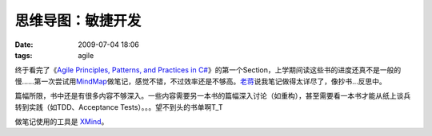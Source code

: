 思维导图：敏捷开发
==================

:date: 2009-07-04 18:06
:tags: agile

终于看完了《\ `Agile Principles, Patterns, and Practices in C# <http://www.douban.com/subject/1815898/>`__\ 》的第一个Section，上学期间读这些书的进度还真不是一般的慢……第一次尝试用\ `MindMap <http://en.wikipedia.org/wiki/Mindmap>`__\ 做笔记，感觉不错，不过效率还是不够高。\ `老蒋 <http://www.jiangtianzheng.com/>`__\ 说我笔记做得太详尽了，像抄书…反思中。

篇幅所限，书中还是有很多内容不够深入。一些内容需要另一本书的篇幅深入讨论（如重构），甚至需要看一本书才能从纸上谈兵转到实践（如TDD、Acceptance Tests）。。。望不到头的书单啊T\_T

做笔记使用的工具是 `XMind <http://www.xmind.net/>`__\ 。

.. raw:: html

   <iframe id='xmindshare_embedviewer' src='http://www.xmind.net/share/_embed/tomtung/xmind-362366/' width='750px' height='250px' frameborder='0' scrolling='no'></iframe>

